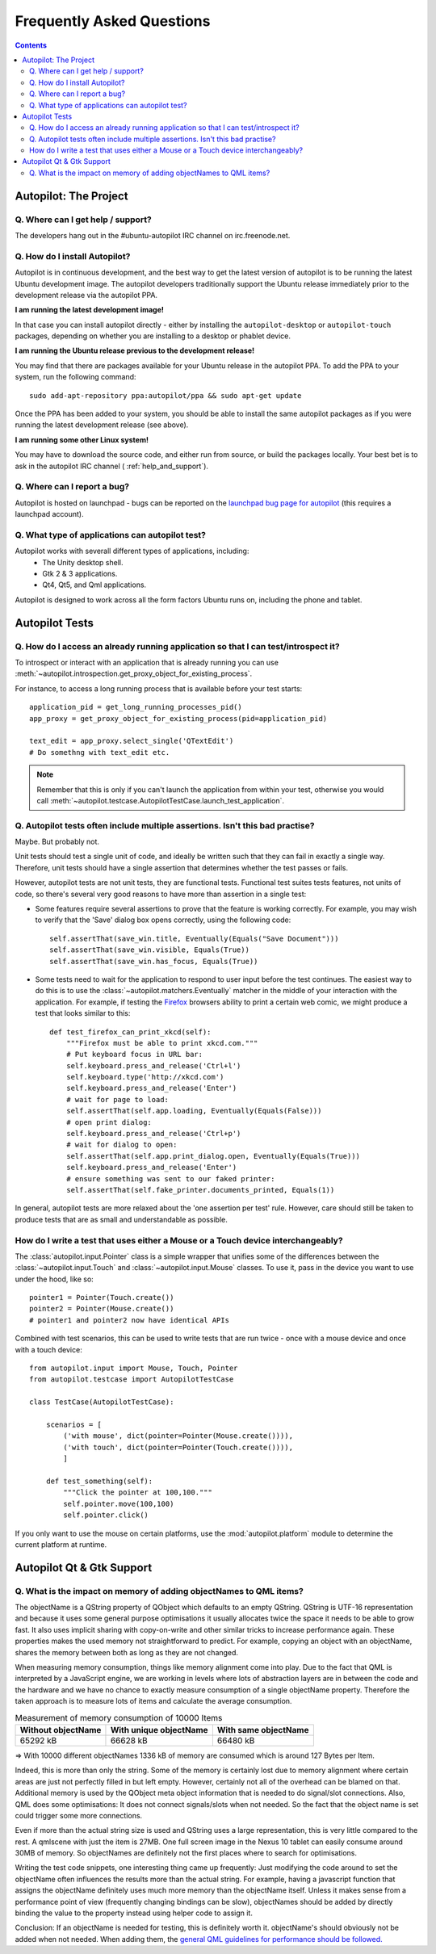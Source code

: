 Frequently Asked Questions
##########################

.. contents::

Autopilot: The Project
++++++++++++++++++++++

.. _help_and_support:

Q. Where can I get help / support?
==================================

The developers hang out in the #ubuntu-autopilot IRC channel on irc.freenode.net.

Q. How do I install Autopilot?
==============================

Autopilot is in continuous development, and the best way to get the latest version of autopilot is to be running the latest Ubuntu development image. The autopilot developers traditionally support the Ubuntu release immediately prior to the development release via the autopilot PPA.

**I am running the latest development image!**

In that case you can install autopilot directly - either by installing the ``autopilot-desktop`` or ``autopilot-touch`` packages, depending on whether you are installing to a desktop or phablet device.

**I am running the Ubuntu release previous to the development release!**

You may find that there are packages available for your Ubuntu release in the autopilot PPA. To add the PPA to your system, run the following command::

    sudo add-apt-repository ppa:autopilot/ppa && sudo apt-get update

Once the PPA has been added to your system, you should be able to install the same autopilot packages as if you were running the latest development release (see above).

**I am running some other Linux system!**

You may have to download the source code, and either run from source, or build the packages locally. Your best bet is to ask in the autopilot IRC channel ( :ref:`help_and_support`).

Q. Where can I report a bug?
============================

Autopilot is hosted on launchpad - bugs can be reported on the `launchpad bug page for autopilot <https://bugs.launchpad.net/autopilot/+filebug>`_ (this requires a launchpad account).

Q. What type of applications can autopilot test?
================================================

Autopilot works with severall different types of applications, including:
 * The Unity desktop shell.
 * Gtk 2 & 3 applications.
 * Qt4, Qt5, and Qml applications.

Autopilot is designed to work across all the form factors Ubuntu runs on, including the phone and tablet.

Autopilot Tests
+++++++++++++++

Q. How do I access an already running application so that I can test/introspect it?
===================================================================================

To introspect or interact with an application that is already running you can
use
:meth:`~autopilot.introspection.get_proxy_object_for_existing_process`.

For instance, to access a long running process that is available before your test starts::

  application_pid = get_long_running_processes_pid()
  app_proxy = get_proxy_object_for_existing_process(pid=application_pid)

  text_edit = app_proxy.select_single('QTextEdit')
  # Do somethng with text_edit etc.

.. note:: Remember that this is only if you can't launch the application from
          within your test, otherwise you would call
          :meth:`~autopilot.testcase.AutopilotTestCase.launch_test_application`.

.. _faq-many-asserts:

Q. Autopilot tests often include multiple assertions. Isn't this bad practise?
==============================================================================

Maybe. But probably not.

Unit tests should test a single unit of code, and ideally be written such that they can fail in exactly a single way. Therefore, unit tests should have a single assertion that determines whether the test passes or fails.

However, autopilot tests are not unit tests, they are functional tests. Functional test suites tests features, not units of code, so there's several very good reasons to have more than assertion in a single test:

* Some features require several assertions to prove that the feature is working correctly. For example, you may wish to verify that the 'Save' dialog box opens correctly, using the following code::

    self.assertThat(save_win.title, Eventually(Equals("Save Document")))
    self.assertThat(save_win.visible, Equals(True))
    self.assertThat(save_win.has_focus, Equals(True))

* Some tests need to wait for the application to respond to user input before the test continues. The easiest way to do this is to use the :class:`~autopilot.matchers.Eventually` matcher in the middle of your interaction with the application. For example, if testing the `Firefox <http://www.mozilla.org/en-US/>`_ browsers ability to print a certain web comic, we might produce a test that looks similar to this::

    def test_firefox_can_print_xkcd(self):
        """Firefox must be able to print xkcd.com."""
        # Put keyboard focus in URL bar:
        self.keyboard.press_and_release('Ctrl+l')
        self.keyboard.type('http://xkcd.com')
        self.keyboard.press_and_release('Enter')
        # wait for page to load:
        self.assertThat(self.app.loading, Eventually(Equals(False)))
        # open print dialog:
        self.keyboard.press_and_release('Ctrl+p')
        # wait for dialog to open:
        self.assertThat(self.app.print_dialog.open, Eventually(Equals(True)))
        self.keyboard.press_and_release('Enter')
        # ensure something was sent to our faked printer:
        self.assertThat(self.fake_printer.documents_printed, Equals(1))

In general, autopilot tests are more relaxed about the 'one assertion per test' rule. However, care should still be taken to produce tests that are as small and understandable as possible.

How do I write a test that uses either a Mouse or a Touch device interchangeably?
==============================================================================================

The :class:`autopilot.input.Pointer` class is a simple wrapper that unifies some of the differences between the :class:`~autopilot.input.Touch` and :class:`~autopilot.input.Mouse` classes. To use it, pass in the device you want to use under the hood, like so::

    pointer1 = Pointer(Touch.create())
    pointer2 = Pointer(Mouse.create())
    # pointer1 and pointer2 now have identical APIs

Combined with test scenarios, this can be used to write tests that are run twice - once with a mouse device and once with a touch device::

    from autopilot.input import Mouse, Touch, Pointer
    from autopilot.testcase import AutopilotTestCase

    class TestCase(AutopilotTestCase):

        scenarios = [
            ('with mouse', dict(pointer=Pointer(Mouse.create()))),
            ('with touch', dict(pointer=Pointer(Touch.create()))),
            ]

        def test_something(self):
            """Click the pointer at 100,100."""
            self.pointer.move(100,100)
            self.pointer.click()

If you only want to use the mouse on certain platforms, use the :mod:`autopilot.platform` module to determine the current platform at runtime.

Autopilot Qt & Gtk Support
++++++++++++++++++++++++++

Q. What is the impact on memory of adding objectNames to QML items?
===================================================================

The objectName is a QString property of QObject which defaults to an empty QString.
QString is UTF-16 representation and because it uses some general purpose
optimisations it usually allocates twice the space it needs to be able to grow
fast. It also uses implicit sharing with copy-on-write and other similar
tricks to increase performance again. These properties makes the used memory
not straightforward to predict. For example, copying an object with an
objectName, shares the memory between both as long as they are not changed.

When measuring memory consumption, things like memory alignment come into play.
Due to the fact that QML is interpreted by a JavaScript engine, we are working
in levels where lots of abstraction layers are in between the code and the
hardware and we have no chance to exactly measure consumption of a single
objectName property. Therefore the taken approach is to measure lots of items
and calculate the average consumption.

.. table:: Measurement of memory consumption of 10000 Items

    ================== ====================== ====================
    Without objectName With unique objectName With same objectName
    ================== ====================== ====================
    65292 kB           66628 kB               66480 kB
    ================== ====================== ====================

=> With 10000 different objectNames 1336 kB of memory are consumed which is
around 127 Bytes per Item.

Indeed, this is more than only the string. Some of the memory is certainly lost
due to memory alignment where certain areas are just not perfectly filled in
but left empty. However, certainly not all of the overhead can be blamed on
that. Additional memory is used by the QObject meta object information that is
needed to do signal/slot connections. Also, QML does some optimisations: It
does not connect signals/slots when not needed. So the fact that the object
name is set could trigger some more connections.

Even if more than the actual string size is used and QString uses a large
representation, this is very little compared to the rest. A qmlscene with just
the item is 27MB. One full screen image in the Nexus 10 tablet can easily
consume around 30MB of memory. So objectNames are definitely not the first
places where to search for optimisations.

Writing the test code snippets, one interesting thing came up frequently: Just
modifying the code around to set the objectName often influences the results
more than the actual string. For example, having a javascript function that
assigns the objectName definitely uses much more memory than the objectName
itself. Unless it makes sense from a performance point of view (frequently
changing bindings can be slow), objectNames should be added by directly
binding the value to the property instead using helper code to assign it.

Conclusion: If an objectName is needed for testing, this is definitely worth
it. objectName's should obviously not be added when not needed. When adding
them, the `general QML guidelines for performance should be followed. <http://qt-project.org/doc/qt-5.0/qtquick/qtquick-performance.html>`_
